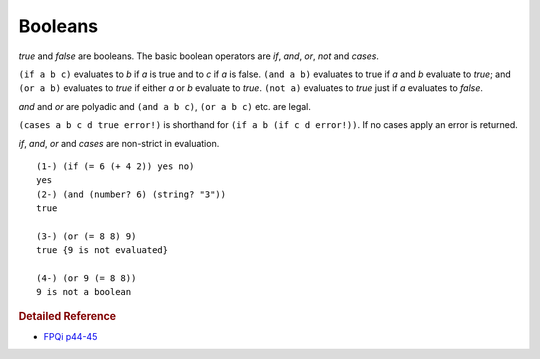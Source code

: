 .. _booleans:

Booleans
========

*true* and *false* are booleans. The basic boolean operators are *if*, *and*, *or*, *not* and *cases*.

``(if a b c)`` evaluates to *b* if *a* is true and to *c* if *a* is false. ``(and a b)`` evaluates to true if *a* and *b* evaluate to *true*; and ``(or a b)`` evaluates to *true* if either *a* or *b* evaluate to *true*. ``(not a)`` evaluates to *true* just if *a* evaluates to *false*.

*and* and *or* are polyadic and ``(and a b c)``, ``(or a b c)`` etc. are legal.

``(cases a b c d true error!)`` is shorthand for ``(if a b (if c d error!))``. If no cases apply an error is returned.

*if*, *and*, *or* and *cases* are non-strict in evaluation. ::

    (1-) (if (= 6 (+ 4 2)) yes no)
    yes
    (2-) (and (number? 6) (string? "3"))
    true
    
    (3-) (or (= 8 8) 9)
    true {9 is not evaluated}
    
    (4-) (or 9 (= 8 8))
    9 is not a boolean

.. rubric:: Detailed Reference

- `FPQi p44-45`_

.. _FPQi p44-45: http://www.shenlanguage.org/Documentation/Reference/FPQi/page044.htm
